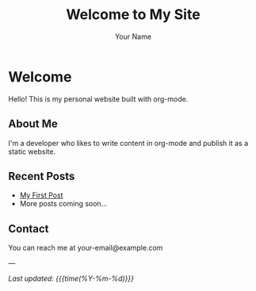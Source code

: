 #+TITLE: Welcome to My Site
#+AUTHOR: Your Name
#+EMAIL: your-email@example.com
#+OPTIONS: toc:nil num:nil html-style:nil
#+HTML_HEAD: <link rel="stylesheet" type="text/css" href="style.css" />

* Welcome

Hello! This is my personal website built with org-mode.

** About Me

I'm a developer who likes to write content in org-mode and publish it as a static website.

** Recent Posts

- [[./posts/first-post.html][My First Post]]
- More posts coming soon...

** Contact

You can reach me at your-email@example.com

---

/Last updated: {{{time(%Y-%m-%d)}}}/
